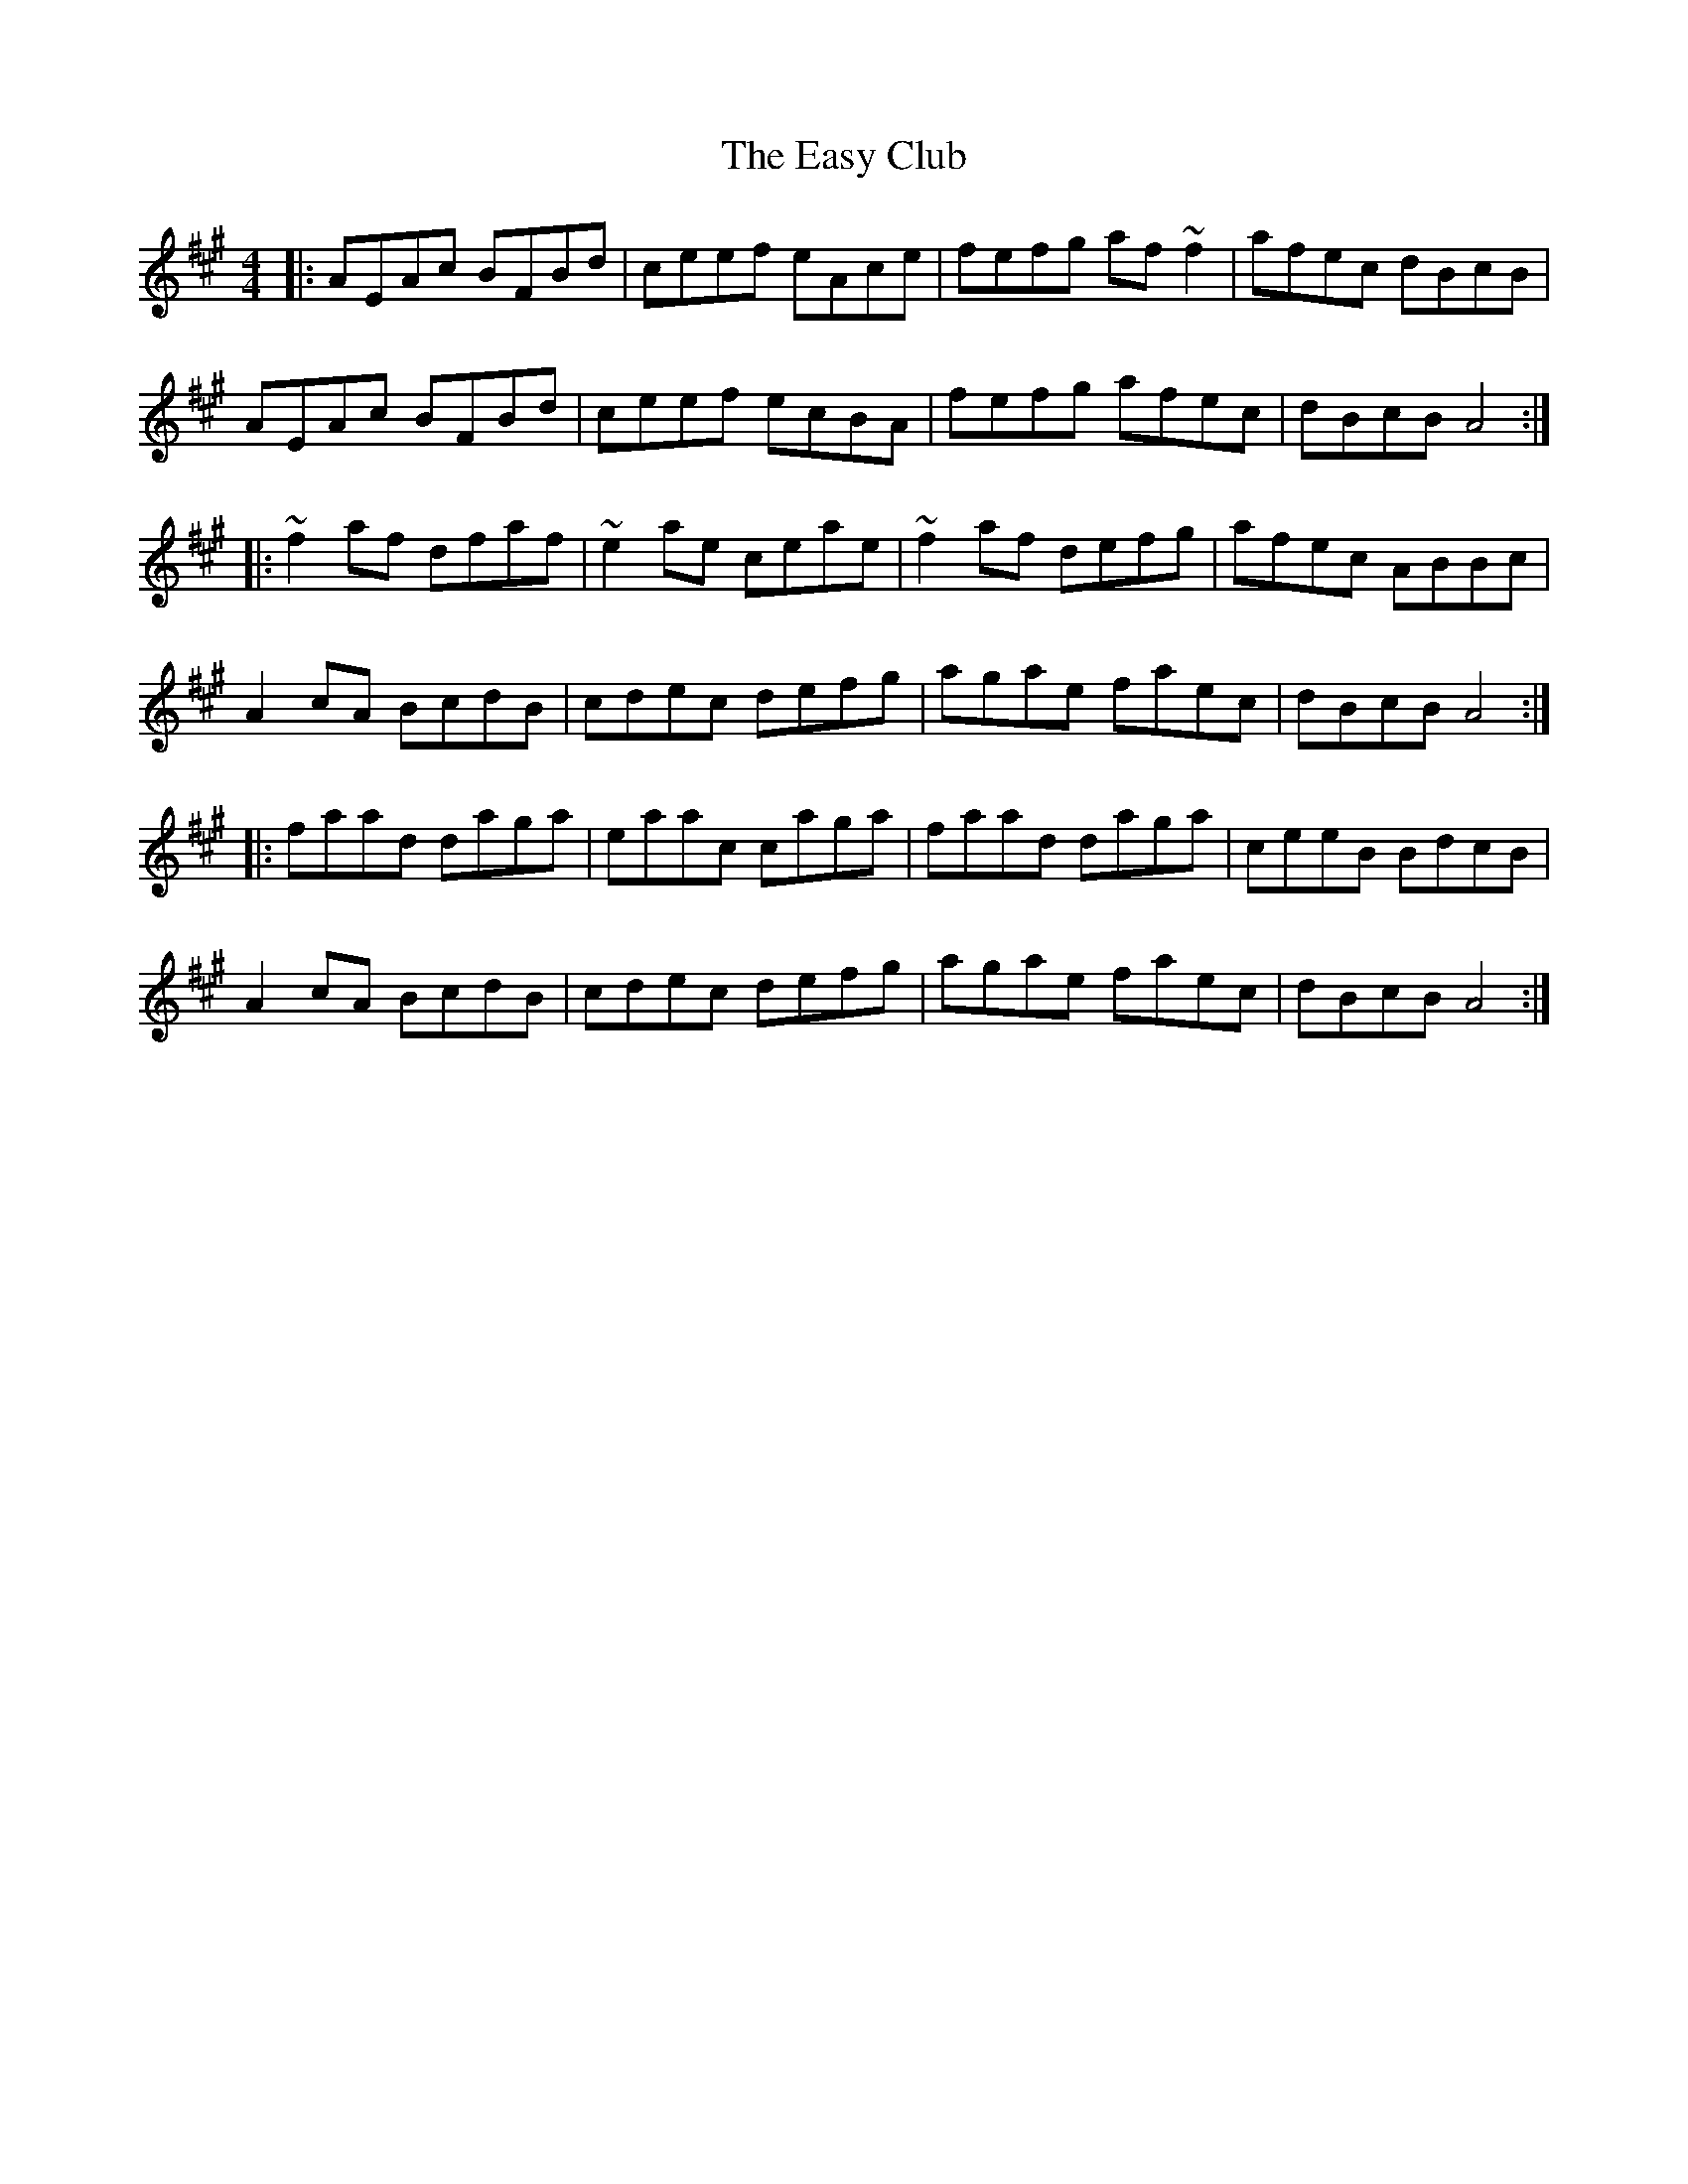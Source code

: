 X: 11440
T: Easy Club, The
R: reel
M: 4/4
K: Amajor
|:AEAc BFBd|ceef eAce|fefg af~f2|afec dBcB|
AEAc BFBd|ceef ecBA|fefg afec|dBcB A4:|
|:~f2af dfaf|~e2ae ceae|~f2af defg|afec ABBc|
A2 cA BcdB|cdec defg|agae faec|dBcB A4:|
|:faad daga|eaac caga|faad daga|ceeB BdcB|
A2 cA BcdB|cdec defg|agae faec|dBcB A4:|

